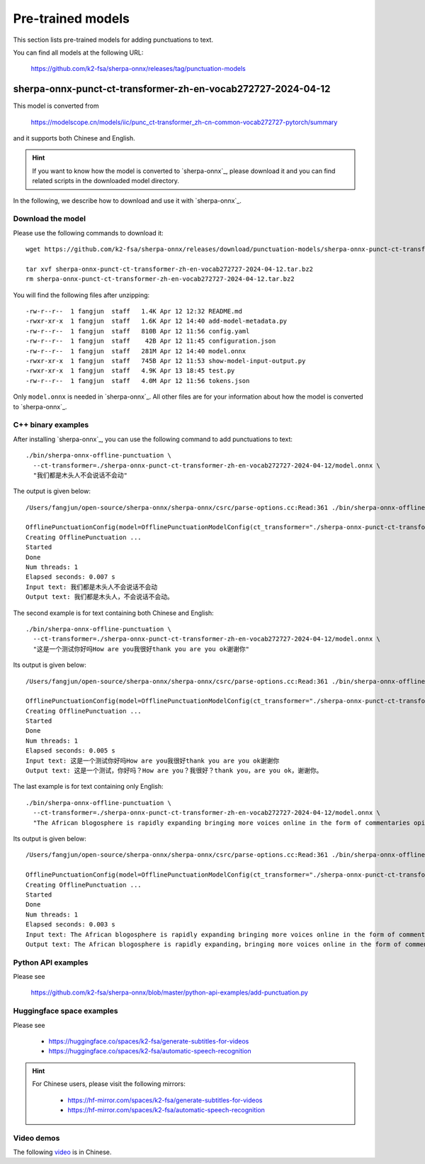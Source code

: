 Pre-trained models
==================

This section lists pre-trained models for adding punctuations to text.

You can find all models at the following URL:

  `<https://github.com/k2-fsa/sherpa-onnx/releases/tag/punctuation-models>`_

sherpa-onnx-punct-ct-transformer-zh-en-vocab272727-2024-04-12
-------------------------------------------------------------

This model is converted from

  `<https://modelscope.cn/models/iic/punc_ct-transformer_zh-cn-common-vocab272727-pytorch/summary>`_

and it supports both Chinese and English.

.. hint::

   If you want to know how the model is converted to `sherpa-onnx`_, please download
   it and you can find related scripts in the downloaded model directory.

In the following, we describe how to download and use it with `sherpa-onnx`_.

Download the model
^^^^^^^^^^^^^^^^^^

Please use the following commands to download it::

  wget https://github.com/k2-fsa/sherpa-onnx/releases/download/punctuation-models/sherpa-onnx-punct-ct-transformer-zh-en-vocab272727-2024-04-12.tar.bz2

  tar xvf sherpa-onnx-punct-ct-transformer-zh-en-vocab272727-2024-04-12.tar.bz2
  rm sherpa-onnx-punct-ct-transformer-zh-en-vocab272727-2024-04-12.tar.bz2

You will find the following files after unzipping::

    -rw-r--r--  1 fangjun  staff   1.4K Apr 12 12:32 README.md
    -rwxr-xr-x  1 fangjun  staff   1.6K Apr 12 14:40 add-model-metadata.py
    -rw-r--r--  1 fangjun  staff   810B Apr 12 11:56 config.yaml
    -rw-r--r--  1 fangjun  staff    42B Apr 12 11:45 configuration.json
    -rw-r--r--  1 fangjun  staff   281M Apr 12 14:40 model.onnx
    -rwxr-xr-x  1 fangjun  staff   745B Apr 12 11:53 show-model-input-output.py
    -rwxr-xr-x  1 fangjun  staff   4.9K Apr 13 18:45 test.py
    -rw-r--r--  1 fangjun  staff   4.0M Apr 12 11:56 tokens.json

Only ``model.onnx`` is needed in `sherpa-onnx`_. All other files are for your information about
how the model is converted to `sherpa-onnx`_.

C++ binary examples
^^^^^^^^^^^^^^^^^^^

After installing `sherpa-onnx`_, you can use the following command to add punctuations to text::

   ./bin/sherpa-onnx-offline-punctuation \
     --ct-transformer=./sherpa-onnx-punct-ct-transformer-zh-en-vocab272727-2024-04-12/model.onnx \
     "我们都是木头人不会说话不会动"

The output is given below::

  /Users/fangjun/open-source/sherpa-onnx/sherpa-onnx/csrc/parse-options.cc:Read:361 ./bin/sherpa-onnx-offline-punctuation --ct-transformer=./sherpa-onnx-punct-ct-transformer-zh-en-vocab272727-2024-04-12/model.onnx '我们都是木头人不会说话不会动'

  OfflinePunctuationConfig(model=OfflinePunctuationModelConfig(ct_transformer="./sherpa-onnx-punct-ct-transformer-zh-en-vocab272727-2024-04-12/model.onnx", num_threads=1, debug=False, provider="cpu"))
  Creating OfflinePunctuation ...
  Started
  Done
  Num threads: 1
  Elapsed seconds: 0.007 s
  Input text: 我们都是木头人不会说话不会动
  Output text: 我们都是木头人，不会说话不会动。

The second example is for text containing both Chinese and English::

  ./bin/sherpa-onnx-offline-punctuation \
    --ct-transformer=./sherpa-onnx-punct-ct-transformer-zh-en-vocab272727-2024-04-12/model.onnx \
    "这是一个测试你好吗How are you我很好thank you are you ok谢谢你"

Its output is given below::

  /Users/fangjun/open-source/sherpa-onnx/sherpa-onnx/csrc/parse-options.cc:Read:361 ./bin/sherpa-onnx-offline-punctuation --ct-transformer=./sherpa-onnx-punct-ct-transformer-zh-en-vocab272727-2024-04-12/model.onnx '这是一个测试你好吗How are you我很好thank you are you ok谢谢你'

  OfflinePunctuationConfig(model=OfflinePunctuationModelConfig(ct_transformer="./sherpa-onnx-punct-ct-transformer-zh-en-vocab272727-2024-04-12/model.onnx", num_threads=1, debug=False, provider="cpu"))
  Creating OfflinePunctuation ...
  Started
  Done
  Num threads: 1
  Elapsed seconds: 0.005 s
  Input text: 这是一个测试你好吗How are you我很好thank you are you ok谢谢你
  Output text: 这是一个测试，你好吗？How are you？我很好？thank you，are you ok，谢谢你。

The last example is for text containing only English::

  ./bin/sherpa-onnx-offline-punctuation \
    --ct-transformer=./sherpa-onnx-punct-ct-transformer-zh-en-vocab272727-2024-04-12/model.onnx \
    "The African blogosphere is rapidly expanding bringing more voices online in the form of commentaries opinions analyses rants and poetry"

Its output is given below::

  /Users/fangjun/open-source/sherpa-onnx/sherpa-onnx/csrc/parse-options.cc:Read:361 ./bin/sherpa-onnx-offline-punctuation --ct-transformer=./sherpa-onnx-punct-ct-transformer-zh-en-vocab272727-2024-04-12/model.onnx 'The African blogosphere is rapidly expanding bringing more voices online in the form of commentaries opinions analyses rants and poetry'

  OfflinePunctuationConfig(model=OfflinePunctuationModelConfig(ct_transformer="./sherpa-onnx-punct-ct-transformer-zh-en-vocab272727-2024-04-12/model.onnx", num_threads=1, debug=False, provider="cpu"))
  Creating OfflinePunctuation ...
  Started
  Done
  Num threads: 1
  Elapsed seconds: 0.003 s
  Input text: The African blogosphere is rapidly expanding bringing more voices online in the form of commentaries opinions analyses rants and poetry
  Output text: The African blogosphere is rapidly expanding，bringing more voices online in the form of commentaries，opinions，analyses，rants and poetry。

Python API examples
^^^^^^^^^^^^^^^^^^^

Please see

  `<https://github.com/k2-fsa/sherpa-onnx/blob/master/python-api-examples/add-punctuation.py>`_

Huggingface space examples
^^^^^^^^^^^^^^^^^^^^^^^^^^

Please see

  - `<https://huggingface.co/spaces/k2-fsa/generate-subtitles-for-videos>`_
  - `<https://huggingface.co/spaces/k2-fsa/automatic-speech-recognition>`_

.. hint::

    For Chinese users, please visit the following mirrors:

      - `<https://hf-mirror.com/spaces/k2-fsa/generate-subtitles-for-videos>`_
      - `<https://hf-mirror.com/spaces/k2-fsa/automatic-speech-recognition>`_

Video demos
^^^^^^^^^^^

The following `video <https://www.bilibili.com/video/BV1Tm421j7K3/>`_ is in Chinese.

.. raw:: html

  <iframe src="//player.bilibili.com/player.html?bvid=BV1Tm421j7K3&page=1" scrolling="no" border="0" frameborder="no" framespacing="0" allowfullscreen="true" width="600" height="600"> </iframe>

